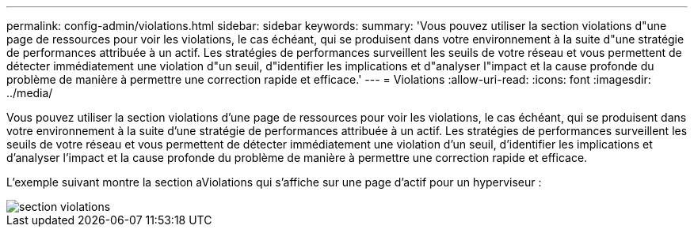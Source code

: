 ---
permalink: config-admin/violations.html 
sidebar: sidebar 
keywords:  
summary: 'Vous pouvez utiliser la section violations d"une page de ressources pour voir les violations, le cas échéant, qui se produisent dans votre environnement à la suite d"une stratégie de performances attribuée à un actif. Les stratégies de performances surveillent les seuils de votre réseau et vous permettent de détecter immédiatement une violation d"un seuil, d"identifier les implications et d"analyser l"impact et la cause profonde du problème de manière à permettre une correction rapide et efficace.' 
---
= Violations
:allow-uri-read: 
:icons: font
:imagesdir: ../media/


[role="lead"]
Vous pouvez utiliser la section violations d'une page de ressources pour voir les violations, le cas échéant, qui se produisent dans votre environnement à la suite d'une stratégie de performances attribuée à un actif. Les stratégies de performances surveillent les seuils de votre réseau et vous permettent de détecter immédiatement une violation d'un seuil, d'identifier les implications et d'analyser l'impact et la cause profonde du problème de manière à permettre une correction rapide et efficace.

L'exemple suivant montre la section aViolations qui s'affiche sur une page d'actif pour un hyperviseur :

image::../media/violations-section.gif[section violations]
